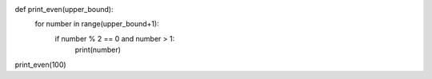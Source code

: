 .. sourcecode:: python

def print_even(upper_bound):
    for number in range(upper_bound+1):
        if number % 2 == 0 and number > 1:
            print(number)

print_even(100)
